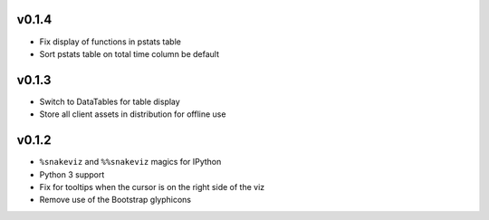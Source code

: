 v0.1.4
======

* Fix display of functions in pstats table
* Sort pstats table on total time column be default

v0.1.3
======

* Switch to DataTables for table display
* Store all client assets in distribution for offline use

v0.1.2
======

* ``%snakeviz`` and ``%%snakeviz`` magics for IPython
* Python 3 support
* Fix for tooltips when the cursor is on the right side of the viz
* Remove use of the Bootstrap glyphicons
